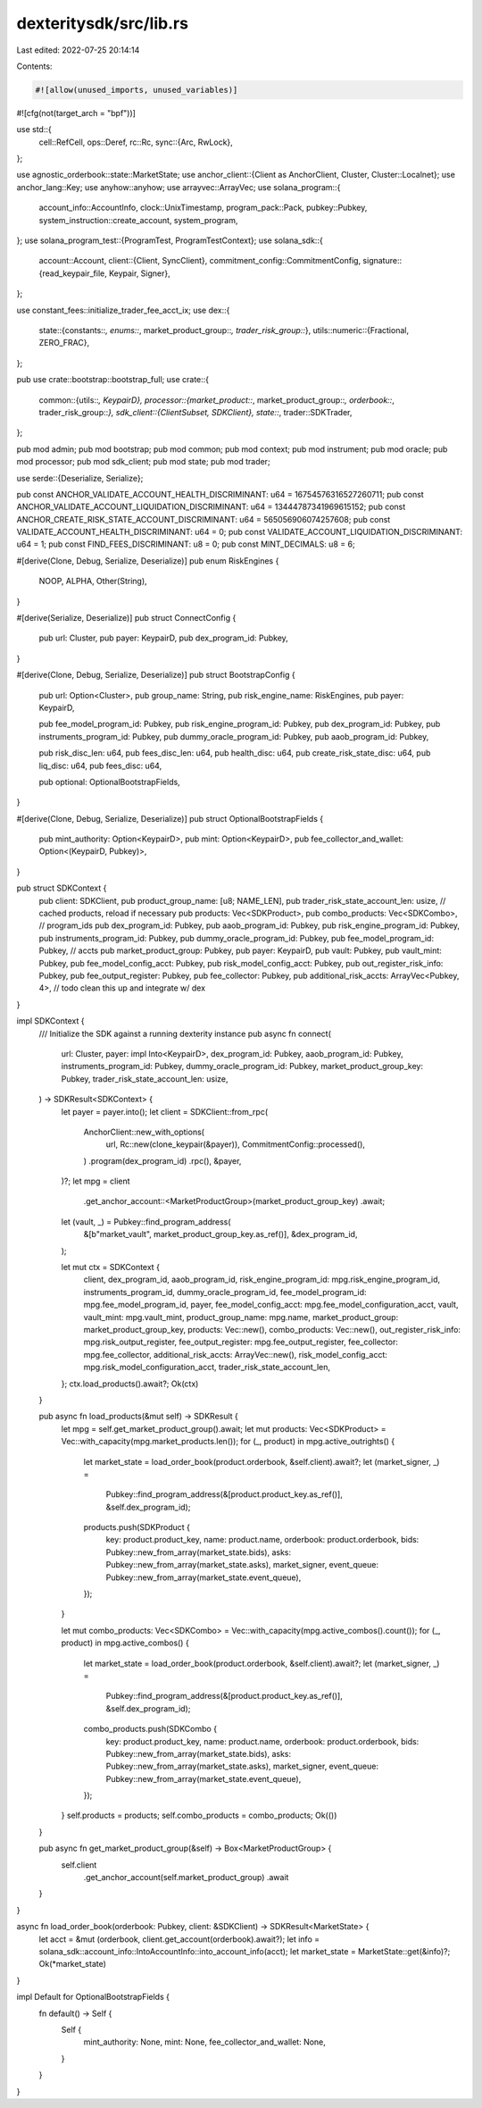 dexteritysdk/src/lib.rs
=======================

Last edited: 2022-07-25 20:14:14

Contents:

.. code-block:: rs

    #![allow(unused_imports, unused_variables)]
#![cfg(not(target_arch = "bpf"))]

use std::{
    cell::RefCell,
    ops::Deref,
    rc::Rc,
    sync::{Arc, RwLock},
};

use agnostic_orderbook::state::MarketState;
use anchor_client::{Client as AnchorClient, Cluster, Cluster::Localnet};
use anchor_lang::Key;
use anyhow::anyhow;
use arrayvec::ArrayVec;
use solana_program::{
    account_info::AccountInfo, clock::UnixTimestamp, program_pack::Pack, pubkey::Pubkey,
    system_instruction::create_account, system_program,
};
use solana_program_test::{ProgramTest, ProgramTestContext};
use solana_sdk::{
    account::Account,
    client::{Client, SyncClient},
    commitment_config::CommitmentConfig,
    signature::{read_keypair_file, Keypair, Signer},
};

use constant_fees::initialize_trader_fee_acct_ix;
use dex::{
    state::{constants::*, enums::*, market_product_group::*, trader_risk_group::*},
    utils::numeric::{Fractional, ZERO_FRAC},
};

pub use crate::bootstrap::bootstrap_full;
use crate::{
    common::{utils::*, KeypairD},
    processor::{market_product::*, market_product_group::*, orderbook::*, trader_risk_group::*},
    sdk_client::{ClientSubset, SDKClient},
    state::*,
    trader::SDKTrader,
};

pub mod admin;
pub mod bootstrap;
pub mod common;
pub mod context;
pub mod instrument;
pub mod oracle;
pub mod processor;
pub mod sdk_client;
pub mod state;
pub mod trader;

use serde::{Deserialize, Serialize};

pub const ANCHOR_VALIDATE_ACCOUNT_HEALTH_DISCRIMINANT: u64 = 16754576316527260711;
pub const ANCHOR_VALIDATE_ACCOUNT_LIQUIDATION_DISCRIMINANT: u64 = 13444787341969615152;
pub const ANCHOR_CREATE_RISK_STATE_ACCOUNT_DISCRIMINANT: u64 = 565056906074257608;
pub const VALIDATE_ACCOUNT_HEALTH_DISCRIMINANT: u64 = 0;
pub const VALIDATE_ACCOUNT_LIQUIDATION_DISCRIMINANT: u64 = 1;
pub const FIND_FEES_DISCRIMINANT: u8 = 0;
pub const MINT_DECIMALS: u8 = 6;

#[derive(Clone, Debug, Serialize, Deserialize)]
pub enum RiskEngines {
    NOOP,
    ALPHA,
    Other(String),
}

#[derive(Serialize, Deserialize)]
pub struct ConnectConfig {
    pub url: Cluster,
    pub payer: KeypairD,
    pub dex_program_id: Pubkey,
}

#[derive(Clone, Debug, Serialize, Deserialize)]
pub struct BootstrapConfig {
    pub url: Option<Cluster>,
    pub group_name: String,
    pub risk_engine_name: RiskEngines,
    pub payer: KeypairD,

    pub fee_model_program_id: Pubkey,
    pub risk_engine_program_id: Pubkey,
    pub dex_program_id: Pubkey,
    pub instruments_program_id: Pubkey,
    pub dummy_oracle_program_id: Pubkey,
    pub aaob_program_id: Pubkey,

    pub risk_disc_len: u64,
    pub fees_disc_len: u64,
    pub health_disc: u64,
    pub create_risk_state_disc: u64,
    pub liq_disc: u64,
    pub fees_disc: u64,

    pub optional: OptionalBootstrapFields,
}

#[derive(Clone, Debug, Serialize, Deserialize)]
pub struct OptionalBootstrapFields {
    pub mint_authority: Option<KeypairD>,
    pub mint: Option<KeypairD>,
    pub fee_collector_and_wallet: Option<(KeypairD, Pubkey)>,
}

pub struct SDKContext {
    pub client: SDKClient,
    pub product_group_name: [u8; NAME_LEN],
    pub trader_risk_state_account_len: usize,
    // cached products, reload if necessary
    pub products: Vec<SDKProduct>,
    pub combo_products: Vec<SDKCombo>,
    // program_ids
    pub dex_program_id: Pubkey,
    pub aaob_program_id: Pubkey,
    pub risk_engine_program_id: Pubkey,
    pub instruments_program_id: Pubkey,
    pub dummy_oracle_program_id: Pubkey,
    pub fee_model_program_id: Pubkey,
    // accts
    pub market_product_group: Pubkey,
    pub payer: KeypairD,
    pub vault: Pubkey,
    pub vault_mint: Pubkey,
    pub fee_model_config_acct: Pubkey,
    pub risk_model_config_acct: Pubkey,
    pub out_register_risk_info: Pubkey,
    pub fee_output_register: Pubkey,
    pub fee_collector: Pubkey,
    pub additional_risk_accts: ArrayVec<Pubkey, 4>, // todo clean this up and integrate w/ dex
}

impl SDKContext {
    /// Initialize the SDK against a running dexterity instance
    pub async fn connect(
        url: Cluster,
        payer: impl Into<KeypairD>,
        dex_program_id: Pubkey,
        aaob_program_id: Pubkey,
        instruments_program_id: Pubkey,
        dummy_oracle_program_id: Pubkey,
        market_product_group_key: Pubkey,
        trader_risk_state_account_len: usize,
    ) -> SDKResult<SDKContext> {
        let payer = payer.into();
        let client = SDKClient::from_rpc(
            AnchorClient::new_with_options(
                url,
                Rc::new(clone_keypair(&payer)),
                CommitmentConfig::processed(),
            )
            .program(dex_program_id)
            .rpc(),
            &payer,
        )?;
        let mpg = client
            .get_anchor_account::<MarketProductGroup>(market_product_group_key)
            .await;
        let (vault, _) = Pubkey::find_program_address(
            &[b"market_vault", market_product_group_key.as_ref()],
            &dex_program_id,
        );

        let mut ctx = SDKContext {
            client,
            dex_program_id,
            aaob_program_id,
            risk_engine_program_id: mpg.risk_engine_program_id,
            instruments_program_id,
            dummy_oracle_program_id,
            fee_model_program_id: mpg.fee_model_program_id,
            payer,
            fee_model_config_acct: mpg.fee_model_configuration_acct,
            vault,
            vault_mint: mpg.vault_mint,
            product_group_name: mpg.name,
            market_product_group: market_product_group_key,
            products: Vec::new(),
            combo_products: Vec::new(),
            out_register_risk_info: mpg.risk_output_register,
            fee_output_register: mpg.fee_output_register,
            fee_collector: mpg.fee_collector,
            additional_risk_accts: ArrayVec::new(),
            risk_model_config_acct: mpg.risk_model_configuration_acct,
            trader_risk_state_account_len,
        };
        ctx.load_products().await?;
        Ok(ctx)
    }

    pub async fn load_products(&mut self) -> SDKResult {
        let mpg = self.get_market_product_group().await;
        let mut products: Vec<SDKProduct> = Vec::with_capacity(mpg.market_products.len());
        for (_, product) in mpg.active_outrights() {
            let market_state = load_order_book(product.orderbook, &self.client).await?;
            let (market_signer, _) =
                Pubkey::find_program_address(&[product.product_key.as_ref()], &self.dex_program_id);

            products.push(SDKProduct {
                key: product.product_key,
                name: product.name,
                orderbook: product.orderbook,
                bids: Pubkey::new_from_array(market_state.bids),
                asks: Pubkey::new_from_array(market_state.asks),
                market_signer,
                event_queue: Pubkey::new_from_array(market_state.event_queue),
            });
        }

        let mut combo_products: Vec<SDKCombo> = Vec::with_capacity(mpg.active_combos().count());
        for (_, product) in mpg.active_combos() {
            let market_state = load_order_book(product.orderbook, &self.client).await?;
            let (market_signer, _) =
                Pubkey::find_program_address(&[product.product_key.as_ref()], &self.dex_program_id);

            combo_products.push(SDKCombo {
                key: product.product_key,
                name: product.name,
                orderbook: product.orderbook,
                bids: Pubkey::new_from_array(market_state.bids),
                asks: Pubkey::new_from_array(market_state.asks),
                market_signer,
                event_queue: Pubkey::new_from_array(market_state.event_queue),
            });
        }
        self.products = products;
        self.combo_products = combo_products;
        Ok(())
    }

    pub async fn get_market_product_group(&self) -> Box<MarketProductGroup> {
        self.client
            .get_anchor_account(self.market_product_group)
            .await
    }
}

async fn load_order_book(orderbook: Pubkey, client: &SDKClient) -> SDKResult<MarketState> {
    let acct = &mut (orderbook, client.get_account(orderbook).await?);
    let info = solana_sdk::account_info::IntoAccountInfo::into_account_info(acct);
    let market_state = MarketState::get(&info)?;
    Ok(*market_state)
}

impl Default for OptionalBootstrapFields {
    fn default() -> Self {
        Self {
            mint_authority: None,
            mint: None,
            fee_collector_and_wallet: None,
        }
    }
}


